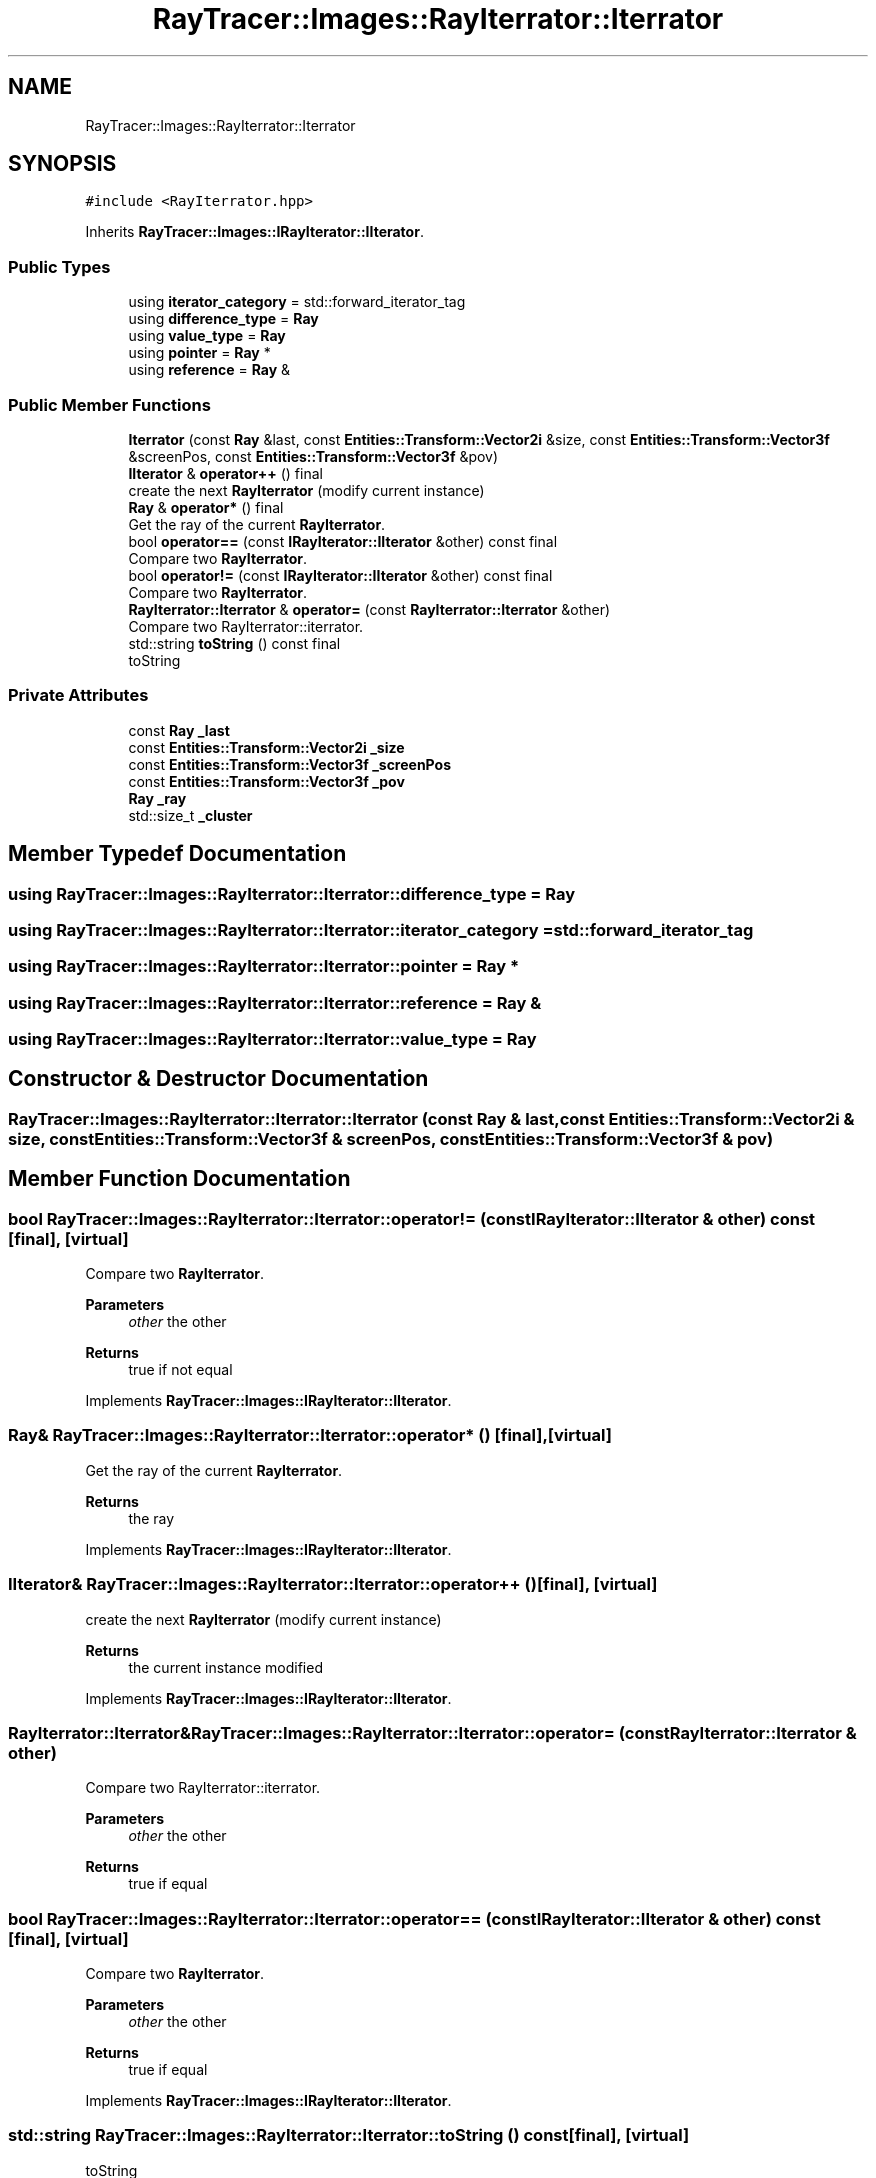 .TH "RayTracer::Images::RayIterrator::Iterrator" 1 "Tue May 16 2023" "RayTracer" \" -*- nroff -*-
.ad l
.nh
.SH NAME
RayTracer::Images::RayIterrator::Iterrator
.SH SYNOPSIS
.br
.PP
.PP
\fC#include <RayIterrator\&.hpp>\fP
.PP
Inherits \fBRayTracer::Images::IRayIterator::IIterator\fP\&.
.SS "Public Types"

.in +1c
.ti -1c
.RI "using \fBiterator_category\fP = std::forward_iterator_tag"
.br
.ti -1c
.RI "using \fBdifference_type\fP = \fBRay\fP"
.br
.ti -1c
.RI "using \fBvalue_type\fP = \fBRay\fP"
.br
.ti -1c
.RI "using \fBpointer\fP = \fBRay\fP *"
.br
.ti -1c
.RI "using \fBreference\fP = \fBRay\fP &"
.br
.in -1c
.SS "Public Member Functions"

.in +1c
.ti -1c
.RI "\fBIterrator\fP (const \fBRay\fP &last, const \fBEntities::Transform::Vector2i\fP &size, const \fBEntities::Transform::Vector3f\fP &screenPos, const \fBEntities::Transform::Vector3f\fP &pov)"
.br
.ti -1c
.RI "\fBIIterator\fP & \fBoperator++\fP () final"
.br
.RI "create the next \fBRayIterrator\fP (modify current instance) "
.ti -1c
.RI "\fBRay\fP & \fBoperator*\fP () final"
.br
.RI "Get the ray of the current \fBRayIterrator\fP\&. "
.ti -1c
.RI "bool \fBoperator==\fP (const \fBIRayIterator::IIterator\fP &other) const final"
.br
.RI "Compare two \fBRayIterrator\fP\&. "
.ti -1c
.RI "bool \fBoperator!=\fP (const \fBIRayIterator::IIterator\fP &other) const final"
.br
.RI "Compare two \fBRayIterrator\fP\&. "
.ti -1c
.RI "\fBRayIterrator::Iterrator\fP & \fBoperator=\fP (const \fBRayIterrator::Iterrator\fP &other)"
.br
.RI "Compare two RayIterrator::iterrator\&. "
.ti -1c
.RI "std::string \fBtoString\fP () const final"
.br
.RI "toString "
.in -1c
.SS "Private Attributes"

.in +1c
.ti -1c
.RI "const \fBRay\fP \fB_last\fP"
.br
.ti -1c
.RI "const \fBEntities::Transform::Vector2i\fP \fB_size\fP"
.br
.ti -1c
.RI "const \fBEntities::Transform::Vector3f\fP \fB_screenPos\fP"
.br
.ti -1c
.RI "const \fBEntities::Transform::Vector3f\fP \fB_pov\fP"
.br
.ti -1c
.RI "\fBRay\fP \fB_ray\fP"
.br
.ti -1c
.RI "std::size_t \fB_cluster\fP"
.br
.in -1c
.SH "Member Typedef Documentation"
.PP 
.SS "using \fBRayTracer::Images::RayIterrator::Iterrator::difference_type\fP =  \fBRay\fP"

.SS "using \fBRayTracer::Images::RayIterrator::Iterrator::iterator_category\fP =  std::forward_iterator_tag"

.SS "using \fBRayTracer::Images::RayIterrator::Iterrator::pointer\fP =  \fBRay\fP *"

.SS "using \fBRayTracer::Images::RayIterrator::Iterrator::reference\fP =  \fBRay\fP &"

.SS "using \fBRayTracer::Images::RayIterrator::Iterrator::value_type\fP =  \fBRay\fP"

.SH "Constructor & Destructor Documentation"
.PP 
.SS "RayTracer::Images::RayIterrator::Iterrator::Iterrator (const \fBRay\fP & last, const \fBEntities::Transform::Vector2i\fP & size, const \fBEntities::Transform::Vector3f\fP & screenPos, const \fBEntities::Transform::Vector3f\fP & pov)"

.SH "Member Function Documentation"
.PP 
.SS "bool RayTracer::Images::RayIterrator::Iterrator::operator!= (const \fBIRayIterator::IIterator\fP & other) const\fC [final]\fP, \fC [virtual]\fP"

.PP
Compare two \fBRayIterrator\fP\&. 
.PP
\fBParameters\fP
.RS 4
\fIother\fP the other
.RE
.PP
\fBReturns\fP
.RS 4
true if not equal 
.RE
.PP

.PP
Implements \fBRayTracer::Images::IRayIterator::IIterator\fP\&.
.SS "\fBRay\fP& RayTracer::Images::RayIterrator::Iterrator::operator* ()\fC [final]\fP, \fC [virtual]\fP"

.PP
Get the ray of the current \fBRayIterrator\fP\&. 
.PP
\fBReturns\fP
.RS 4
the ray 
.RE
.PP

.PP
Implements \fBRayTracer::Images::IRayIterator::IIterator\fP\&.
.SS "\fBIIterator\fP& RayTracer::Images::RayIterrator::Iterrator::operator++ ()\fC [final]\fP, \fC [virtual]\fP"

.PP
create the next \fBRayIterrator\fP (modify current instance) 
.PP
\fBReturns\fP
.RS 4
the current instance modified 
.RE
.PP

.PP
Implements \fBRayTracer::Images::IRayIterator::IIterator\fP\&.
.SS "\fBRayIterrator::Iterrator\fP& RayTracer::Images::RayIterrator::Iterrator::operator= (const \fBRayIterrator::Iterrator\fP & other)"

.PP
Compare two RayIterrator::iterrator\&. 
.PP
\fBParameters\fP
.RS 4
\fIother\fP the other
.RE
.PP
\fBReturns\fP
.RS 4
true if equal 
.RE
.PP

.SS "bool RayTracer::Images::RayIterrator::Iterrator::operator== (const \fBIRayIterator::IIterator\fP & other) const\fC [final]\fP, \fC [virtual]\fP"

.PP
Compare two \fBRayIterrator\fP\&. 
.PP
\fBParameters\fP
.RS 4
\fIother\fP the other
.RE
.PP
\fBReturns\fP
.RS 4
true if equal 
.RE
.PP

.PP
Implements \fBRayTracer::Images::IRayIterator::IIterator\fP\&.
.SS "std::string RayTracer::Images::RayIterrator::Iterrator::toString () const\fC [final]\fP, \fC [virtual]\fP"

.PP
toString 
.PP
\fBReturns\fP
.RS 4
the string 
.RE
.PP

.PP
Implements \fBRayTracer::Images::IRayIterator::IIterator\fP\&.
.SH "Member Data Documentation"
.PP 
.SS "std::size_t RayTracer::Images::RayIterrator::Iterrator::_cluster\fC [private]\fP"

.SS "const \fBRay\fP RayTracer::Images::RayIterrator::Iterrator::_last\fC [private]\fP"

.SS "const \fBEntities::Transform::Vector3f\fP RayTracer::Images::RayIterrator::Iterrator::_pov\fC [private]\fP"

.SS "\fBRay\fP RayTracer::Images::RayIterrator::Iterrator::_ray\fC [private]\fP"

.SS "const \fBEntities::Transform::Vector3f\fP RayTracer::Images::RayIterrator::Iterrator::_screenPos\fC [private]\fP"

.SS "const \fBEntities::Transform::Vector2i\fP RayTracer::Images::RayIterrator::Iterrator::_size\fC [private]\fP"


.SH "Author"
.PP 
Generated automatically by Doxygen for RayTracer from the source code\&.
